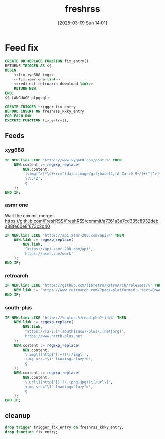 #+title:      freshrss
#+date:       [2025-03-09 Sun 14:01]
#+filetags:   :server:
#+identifier: 20250309T140134

* Feed fix
#+begin_src sql
CREATE OR REPLACE FUNCTION fix_entry()
RETURNS TRIGGER AS $$
BEGIN
    <<fix-xyg688-img>>
    <<fix-asmr-one-link>>
    <<redirect-retroarch-download-link>>
    RETURN NEW;
END;
$$ LANGUAGE plpgsql;

CREATE TRIGGER trigger_fix_entry
BEFORE INSERT ON freshrss_kkky_entry
FOR EACH ROW
EXECUTE FUNCTION fix_entry();
#+end_src

** Feeds

*** xyg688
#+name: fix-xyg688-img
#+begin_src sql
IF NEW.link LIKE 'https://www.xyg688.com/post-%' THEN
    NEW.content := regexp_replace(
        NEW.content,
        '(<img[^>]*\s+src=")data:image/gif;base64,[A-Za-z0-9+/]+("[^>]*\s+data-src="([^"]+)")',
        '\1\3\2',
        'g'
    );
END IF;
#+end_src

*** asmr one
Wait the commit merge: https://github.com/FreshRSS/FreshRSS/commit/a7361a3e7cd335c8932deba88fe60e8f673c2d40

#+name: fix-asmr-one-link
#+begin_src sql
IF NEW.link LIKE 'https://api.asmr-200.com/api/%' THEN
    NEW.link := regexp_replace(
        NEW.link,
        '^https://api.asmr-200.com/api',
        'https://asmr.one/work'
    );
END IF;
#+end_src

*** retroarch
#+name: redirect-retroarch-download-link
#+begin_src sql
IF NEW.link LIKE 'https://github.com/libretro/RetroArch/releases/%' THEN
    NEW.link := 'https://www.retroarch.com/?page=platforms#:~:text=Download-,Download%20(64bit),-Download%20(32bit)';
END IF;
#+end_src

*** south-plus
#+name: fix-south-plus
#+begin_src sql
IF NEW.link LIKE 'https://%-plus.%/read.php?tid=%' THEN
    NEW.link := regexp_replace(
        NEW.link,
        '^https://[a-z.]*(south|snow)-plus\.(net|org)',
        'https://www.north-plus.net'
    );
    NEW.content := regexp_replace(
        NEW.content,
        '\[img\](http[^[]+?)\[/img\]',
        '<img src="\1" loading="lazy">',
        'g'
    );
    NEW.content := regexp_replace(
        NEW.content,
        '\[url\](http[^[]+?\.(png|jpg))\[/url\]',
        '<img src="\1" loading="lazy">',
        'g'
    );
END IF;
#+end_src

** cleanup
#+begin_src sql
drop trigger trigger_fix_entry on freshrss_kkky_entry;
drop function fix_entry;
#+end_src
